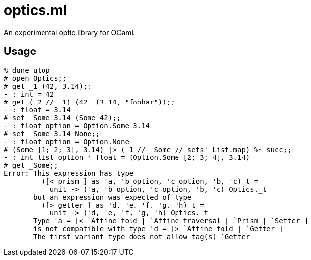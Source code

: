# optics.ml

An experimental optic library for OCaml.

## Usage

```ocaml
% dune utop
# open Optics;;
# get _1 (42, 3.14);;
- : int = 42
# get (_2 // _1) (42, (3.14, "foobar"));;
- : float = 3.14
# set _Some 3.14 (Some 42);;
- : float option = Option.Some 3.14
# set _Some 3.14 None;;
- : float option = Option.None
# (Some [1; 2; 3], 3.14) |> (_1 // _Some // sets' List.map) %~ succ;;
- : int list option * float = (Option.Some [2; 3; 4], 3.14)
# get _Some;;
Error: This expression has type
         ([< prism ] as 'a, 'b option, 'c option, 'b, 'c) t =
           unit -> ('a, 'b option, 'c option, 'b, 'c) Optics._t
       but an expression was expected of type
         ([> getter ] as 'd, 'e, 'f, 'g, 'h) t =
           unit -> ('d, 'e, 'f, 'g, 'h) Optics._t
       Type 'a = [< `Affine_fold | `Affine_traversal | `Prism | `Setter ]
       is not compatible with type 'd = [> `Affine_fold | `Getter ] 
       The first variant type does not allow tag(s) `Getter
```
